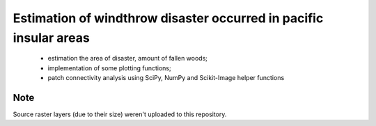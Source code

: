 
Estimation of windthrow disaster occurred in pacific insular areas
==================================================================

 * estimation the area of disaster, amount of fallen woods;
 * implementation of some plotting functions;
 * patch connectivity analysis using SciPy, NumPy and Scikit-Image helper functions


Note
````
Source raster layers (due to their size)
weren't uploaded to this repository.


